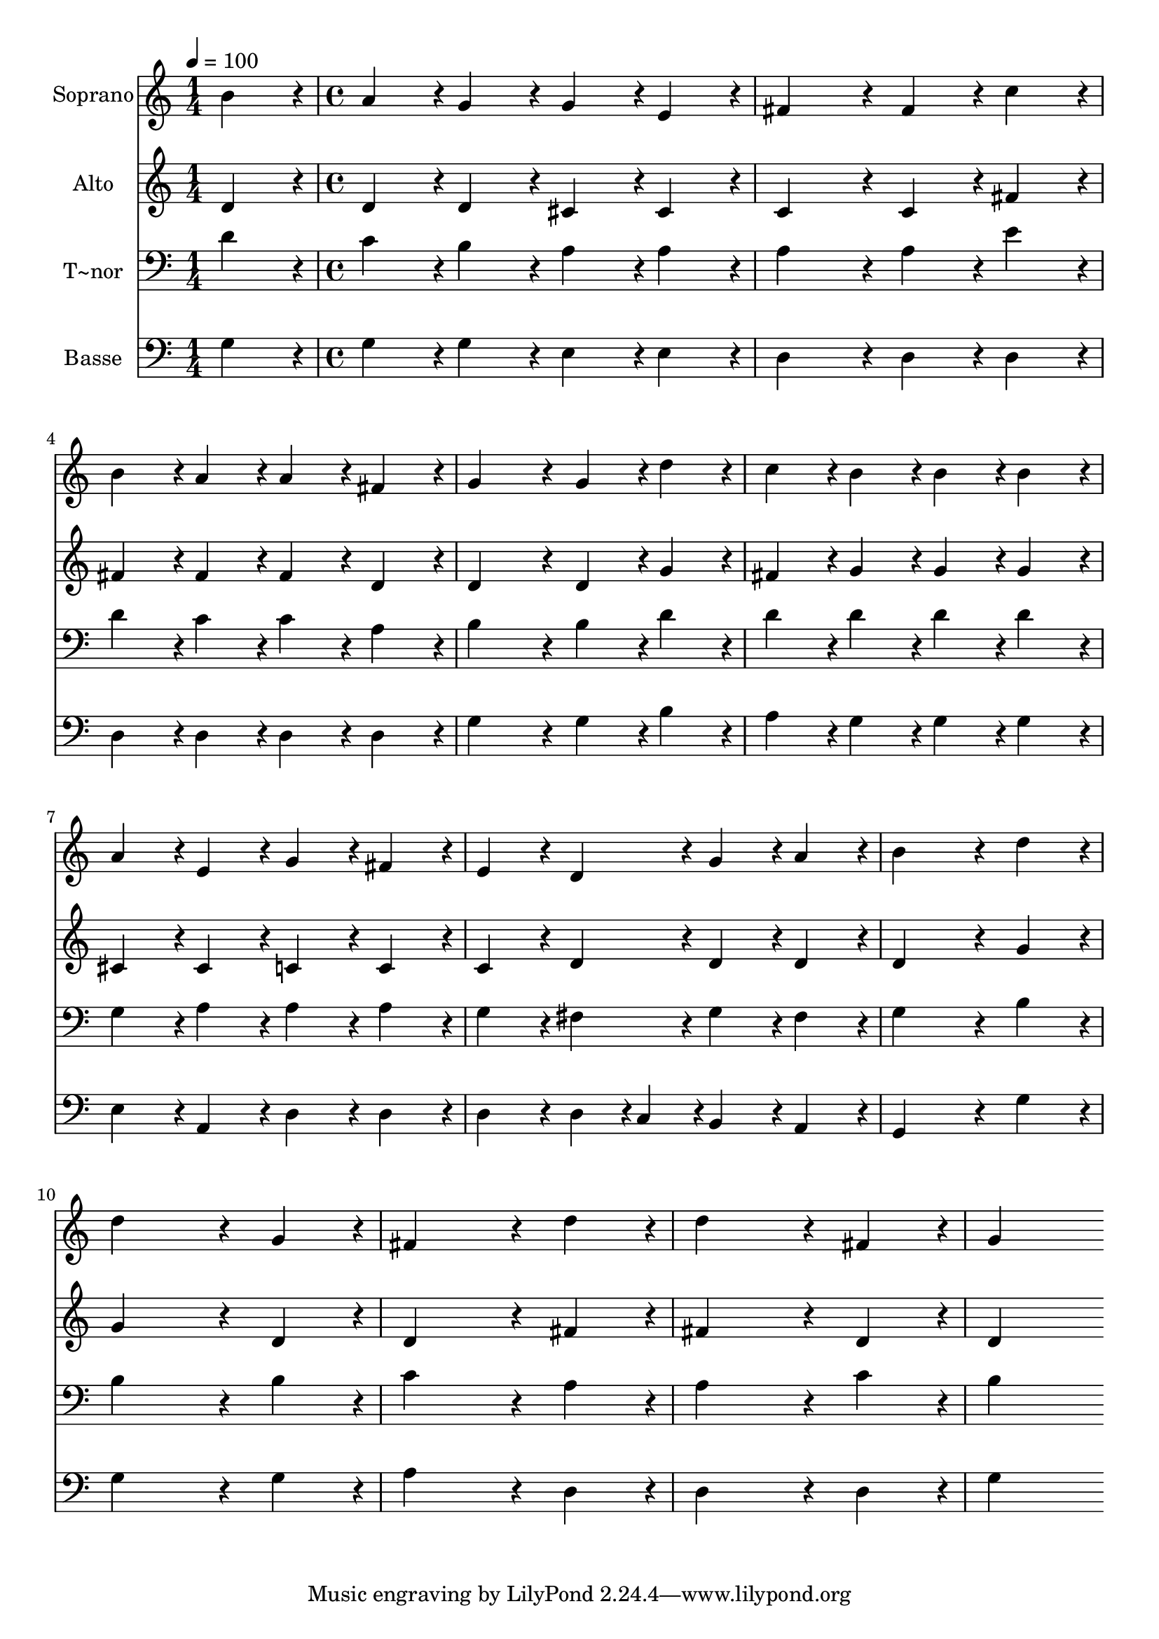 % Lily was here -- automatically converted by c:/Program Files (x86)/LilyPond/usr/bin/midi2ly.py from output/385.mid
\version "2.14.0"

\layout {
  \context {
    \Voice
    \remove "Note_heads_engraver"
    \consists "Completion_heads_engraver"
    \remove "Rest_engraver"
    \consists "Completion_rest_engraver"
  }
}

trackAchannelA = {
  
  \time 1/4 
  
  \tempo 4 = 100 
  \skip 4 
  | % 2
  
  \time 4/4 
  
}

trackA = <<
  \context Voice = voiceA \trackAchannelA
>>


trackBchannelA = {
  
  \set Staff.instrumentName = "Soprano"
  
}

trackBchannelB = \relative c {
  b''4*216/240 r4*24/240 a4*216/240 r4*24/240 g4*216/240 r4*24/240 g4*216/240 
  r4*24/240 
  | % 2
  e4*216/240 r4*24/240 fis4*432/240 r4*48/240 fis4*216/240 r4*24/240 
  | % 3
  c'4*216/240 r4*24/240 b4*216/240 r4*24/240 a4*216/240 r4*24/240 a4*216/240 
  r4*24/240 
  | % 4
  fis4*216/240 r4*24/240 g4*432/240 r4*48/240 g4*216/240 r4*24/240 
  | % 5
  d'4*216/240 r4*24/240 c4*216/240 r4*24/240 b4*216/240 r4*24/240 b4*216/240 
  r4*24/240 
  | % 6
  b4*216/240 r4*24/240 a4*216/240 r4*24/240 e4*216/240 r4*24/240 g4*216/240 
  r4*24/240 
  | % 7
  fis4*216/240 r4*24/240 e4*216/240 r4*24/240 d4*216/240 r4*24/240 g4*216/240 
  r4*24/240 
  | % 8
  a4*216/240 r4*24/240 b4*648/240 r4*72/240 
  | % 9
  d4*216/240 r4*24/240 d4*648/240 r4*72/240 
  | % 10
  g,4*216/240 r4*24/240 fis4*648/240 r4*72/240 
  | % 11
  d'4*216/240 r4*24/240 d4*648/240 r4*72/240 
  | % 12
  fis,4*216/240 r4*24/240 g4*864/240 
}

trackB = <<
  \context Voice = voiceA \trackBchannelA
  \context Voice = voiceB \trackBchannelB
>>


trackCchannelA = {
  
  \set Staff.instrumentName = "Alto"
  
}

trackCchannelB = \relative c {
  d'4*216/240 r4*24/240 d4*216/240 r4*24/240 d4*216/240 r4*24/240 cis4*216/240 
  r4*24/240 
  | % 2
  cis4*216/240 r4*24/240 c4*432/240 r4*48/240 c4*216/240 r4*24/240 
  | % 3
  fis4*216/240 r4*24/240 fis4*216/240 r4*24/240 fis4*216/240 
  r4*24/240 fis4*216/240 r4*24/240 
  | % 4
  d4*216/240 r4*24/240 d4*432/240 r4*48/240 d4*216/240 r4*24/240 
  | % 5
  g4*216/240 r4*24/240 fis4*216/240 r4*24/240 g4*216/240 r4*24/240 g4*216/240 
  r4*24/240 
  | % 6
  g4*216/240 r4*24/240 cis,4*216/240 r4*24/240 cis4*216/240 r4*24/240 c4*216/240 
  r4*24/240 
  | % 7
  c4*216/240 r4*24/240 c4*216/240 r4*24/240 d4*216/240 r4*24/240 d4*216/240 
  r4*24/240 
  | % 8
  d4*216/240 r4*24/240 d4*648/240 r4*72/240 
  | % 9
  g4*216/240 r4*24/240 g4*648/240 r4*72/240 
  | % 10
  d4*216/240 r4*24/240 d4*648/240 r4*72/240 
  | % 11
  fis4*216/240 r4*24/240 fis4*648/240 r4*72/240 
  | % 12
  d4*216/240 r4*24/240 d4*864/240 
}

trackC = <<
  \context Voice = voiceA \trackCchannelA
  \context Voice = voiceB \trackCchannelB
>>


trackDchannelA = {
  
  \set Staff.instrumentName = "T~nor"
  
}

trackDchannelB = \relative c {
  d'4*216/240 r4*24/240 c4*216/240 r4*24/240 b4*216/240 r4*24/240 a4*216/240 
  r4*24/240 
  | % 2
  a4*216/240 r4*24/240 a4*432/240 r4*48/240 a4*216/240 r4*24/240 
  | % 3
  e'4*216/240 r4*24/240 d4*216/240 r4*24/240 c4*216/240 r4*24/240 c4*216/240 
  r4*24/240 
  | % 4
  a4*216/240 r4*24/240 b4*432/240 r4*48/240 b4*216/240 r4*24/240 
  | % 5
  d4*216/240 r4*24/240 d4*216/240 r4*24/240 d4*216/240 r4*24/240 d4*216/240 
  r4*24/240 
  | % 6
  d4*216/240 r4*24/240 g,4*216/240 r4*24/240 a4*216/240 r4*24/240 a4*216/240 
  r4*24/240 
  | % 7
  a4*216/240 r4*24/240 g4*216/240 r4*24/240 fis4*216/240 r4*24/240 g4*216/240 
  r4*24/240 
  | % 8
  fis4*216/240 r4*24/240 g4*648/240 r4*72/240 
  | % 9
  b4*216/240 r4*24/240 b4*648/240 r4*72/240 
  | % 10
  b4*216/240 r4*24/240 c4*648/240 r4*72/240 
  | % 11
  a4*216/240 r4*24/240 a4*648/240 r4*72/240 
  | % 12
  c4*216/240 r4*24/240 b4*864/240 
}

trackD = <<

  \clef bass
  
  \context Voice = voiceA \trackDchannelA
  \context Voice = voiceB \trackDchannelB
>>


trackEchannelA = {
  
  \set Staff.instrumentName = "Basse"
  
}

trackEchannelB = \relative c {
  g'4*216/240 r4*24/240 g4*216/240 r4*24/240 g4*216/240 r4*24/240 e4*216/240 
  r4*24/240 
  | % 2
  e4*216/240 r4*24/240 d4*432/240 r4*48/240 d4*216/240 r4*24/240 
  | % 3
  d4*216/240 r4*24/240 d4*216/240 r4*24/240 d4*216/240 r4*24/240 d4*216/240 
  r4*24/240 
  | % 4
  d4*216/240 r4*24/240 g4*432/240 r4*48/240 g4*216/240 r4*24/240 
  | % 5
  b4*216/240 r4*24/240 a4*216/240 r4*24/240 g4*216/240 r4*24/240 g4*216/240 
  r4*24/240 
  | % 6
  g4*216/240 r4*24/240 e4*216/240 r4*24/240 a,4*216/240 r4*24/240 d4*216/240 
  r4*24/240 
  | % 7
  d4*216/240 r4*24/240 d4*216/240 r4*24/240 d4*108/240 r4*12/240 c4*108/240 
  r4*12/240 b4*216/240 r4*24/240 
  | % 8
  a4*216/240 r4*24/240 g4*648/240 r4*72/240 
  | % 9
  g'4*216/240 r4*24/240 g4*648/240 r4*72/240 
  | % 10
  g4*216/240 r4*24/240 a4*648/240 r4*72/240 
  | % 11
  d,4*216/240 r4*24/240 d4*648/240 r4*72/240 
  | % 12
  d4*216/240 r4*24/240 g4*864/240 
}

trackE = <<

  \clef bass
  
  \context Voice = voiceA \trackEchannelA
  \context Voice = voiceB \trackEchannelB
>>


\score {
  <<
    \context Staff=trackB \trackA
    \context Staff=trackB \trackB
    \context Staff=trackC \trackA
    \context Staff=trackC \trackC
    \context Staff=trackD \trackA
    \context Staff=trackD \trackD
    \context Staff=trackE \trackA
    \context Staff=trackE \trackE
  >>
  \layout {}
  \midi {}
}
